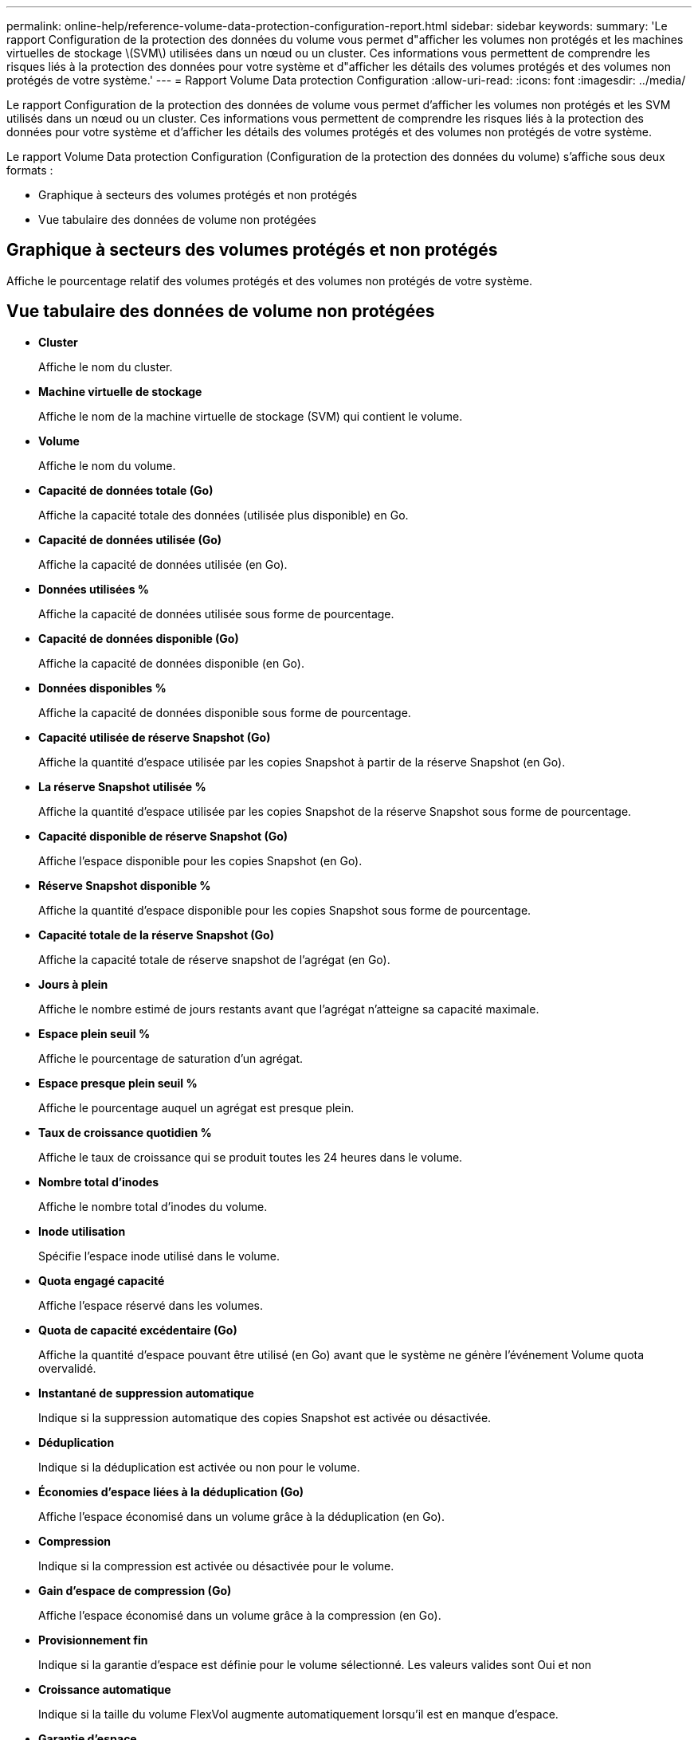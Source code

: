 ---
permalink: online-help/reference-volume-data-protection-configuration-report.html 
sidebar: sidebar 
keywords:  
summary: 'Le rapport Configuration de la protection des données du volume vous permet d"afficher les volumes non protégés et les machines virtuelles de stockage \(SVM\) utilisées dans un nœud ou un cluster. Ces informations vous permettent de comprendre les risques liés à la protection des données pour votre système et d"afficher les détails des volumes protégés et des volumes non protégés de votre système.' 
---
= Rapport Volume Data protection Configuration
:allow-uri-read: 
:icons: font
:imagesdir: ../media/


[role="lead"]
Le rapport Configuration de la protection des données de volume vous permet d'afficher les volumes non protégés et les SVM utilisés dans un nœud ou un cluster. Ces informations vous permettent de comprendre les risques liés à la protection des données pour votre système et d'afficher les détails des volumes protégés et des volumes non protégés de votre système.

Le rapport Volume Data protection Configuration (Configuration de la protection des données du volume) s'affiche sous deux formats :

* Graphique à secteurs des volumes protégés et non protégés
* Vue tabulaire des données de volume non protégées




== Graphique à secteurs des volumes protégés et non protégés

Affiche le pourcentage relatif des volumes protégés et des volumes non protégés de votre système.



== Vue tabulaire des données de volume non protégées

* *Cluster*
+
Affiche le nom du cluster.

* *Machine virtuelle de stockage*
+
Affiche le nom de la machine virtuelle de stockage (SVM) qui contient le volume.

* *Volume*
+
Affiche le nom du volume.

* *Capacité de données totale (Go)*
+
Affiche la capacité totale des données (utilisée plus disponible) en Go.

* *Capacité de données utilisée (Go)*
+
Affiche la capacité de données utilisée (en Go).

* *Données utilisées %*
+
Affiche la capacité de données utilisée sous forme de pourcentage.

* *Capacité de données disponible (Go)*
+
Affiche la capacité de données disponible (en Go).

* *Données disponibles %*
+
Affiche la capacité de données disponible sous forme de pourcentage.

* *Capacité utilisée de réserve Snapshot (Go)*
+
Affiche la quantité d'espace utilisée par les copies Snapshot à partir de la réserve Snapshot (en Go).

* *La réserve Snapshot utilisée %*
+
Affiche la quantité d'espace utilisée par les copies Snapshot de la réserve Snapshot sous forme de pourcentage.

* *Capacité disponible de réserve Snapshot (Go)*
+
Affiche l'espace disponible pour les copies Snapshot (en Go).

* *Réserve Snapshot disponible %*
+
Affiche la quantité d'espace disponible pour les copies Snapshot sous forme de pourcentage.

* *Capacité totale de la réserve Snapshot (Go)*
+
Affiche la capacité totale de réserve snapshot de l'agrégat (en Go).

* *Jours à plein*
+
Affiche le nombre estimé de jours restants avant que l'agrégat n'atteigne sa capacité maximale.

* *Espace plein seuil %*
+
Affiche le pourcentage de saturation d'un agrégat.

* *Espace presque plein seuil %*
+
Affiche le pourcentage auquel un agrégat est presque plein.

* *Taux de croissance quotidien %*
+
Affiche le taux de croissance qui se produit toutes les 24 heures dans le volume.

* *Nombre total d'inodes*
+
Affiche le nombre total d'inodes du volume.

* *Inode utilisation*
+
Spécifie l'espace inode utilisé dans le volume.

* *Quota engagé capacité*
+
Affiche l'espace réservé dans les volumes.

* *Quota de capacité excédentaire (Go)*
+
Affiche la quantité d'espace pouvant être utilisé (en Go) avant que le système ne génère l'événement Volume quota overvalidé.

* *Instantané de suppression automatique*
+
Indique si la suppression automatique des copies Snapshot est activée ou désactivée.

* *Déduplication*
+
Indique si la déduplication est activée ou non pour le volume.

* *Économies d'espace liées à la déduplication (Go)*
+
Affiche l'espace économisé dans un volume grâce à la déduplication (en Go).

* *Compression*
+
Indique si la compression est activée ou désactivée pour le volume.

* *Gain d'espace de compression (Go)*
+
Affiche l'espace économisé dans un volume grâce à la compression (en Go).

* *Provisionnement fin*
+
Indique si la garantie d'espace est définie pour le volume sélectionné. Les valeurs valides sont Oui et non

* *Croissance automatique*
+
Indique si la taille du volume FlexVol augmente automatiquement lorsqu'il est en manque d'espace.

* *Garantie d'espace*
+
Affiche le contrôle de réglage du volume FlexVol lorsqu'un volume supprime des blocs libres d'un agrégat.

* *État*
+
Affiche l'état du volume en cours d'exportation.

* *Type SnapLock*
+
Indique si le volume est un volume SnapLock ou non SnapLock.

* *Date d'expiration*

